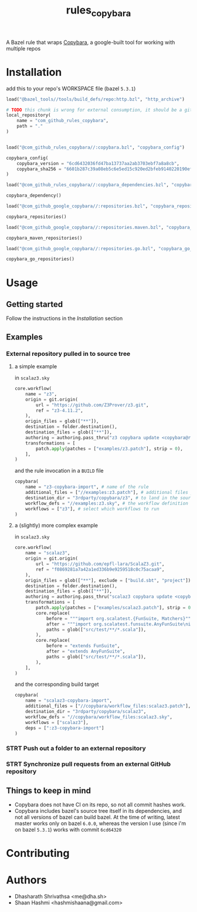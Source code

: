 #+title: rules_copybara

A Bazel rule that wraps [[github:google/copybara][Copybara]], a google-built tool for working with multiple repos
* Installation
add this to your repo's WORKSPACE file (bazel =5.3.1=)
#+begin_src python
load("@bazel_tools//tools/build_defs/repo:http.bzl", "http_archive")

# TODO this chunk is wrong for external consumption, it should be a git_repository or http_archive with a release
local_repository(
    name = "com_github_rules_copybara",
    path = "."
)


load("@com_github_rules_copybara//:copybara.bzl", "copybara_config")

copybara_config(
    copybara_version = "6cd6432036fd47ba13737aa2ab3703ebf7a8a8cb",
    copybara_sha256 = "6601b287c39a08eb5c6e5ed15c920ed2bfeb9140220190ef29c117f2abe5b55d"
)

load("@com_github_rules_copybara//:copybara_dependencies.bzl", "copybara_dependency")

copybara_dependency()

load("@com_github_google_copybara//:repositories.bzl", "copybara_repositories")

copybara_repositories()

load("@com_github_google_copybara//:repositories.maven.bzl", "copybara_maven_repositories")

copybara_maven_repositories()

load("@com_github_google_copybara//:repositories.go.bzl", "copybara_go_repositories")

copybara_go_repositories()

#+end_src
* Usage
** Getting started
Follow the instructions in the [[*Installation][Installation]] section
** Examples
*** External repository pulled in to source tree
**** a simple example
in =scalaz3.sky=
#+begin_src python
core.workflow(
    name = "z3",
    origin = git.origin(
        url = "https://github.com/Z3Prover/z3.git",
        ref = "z3-4.11.2",
    ),
    origin_files = glob(["**"]),
    destination = folder.destination(),
    destination_files = glob(["**"]),
    authoring = authoring.pass_thru("z3 copybara update <copybara@radix.bio>"),
    transformations = [
        patch.apply(patches = ["examples/z3.patch"], strip = 0),
    ],
)

#+end_src

and the rule invocation in a =BUILD= file
#+begin_src python
copybara(
    name = "z3-copybara-import", # name of the rule
    additional_files = ["//examples:z3.patch"], # additional files you may need
    destination_dir = "3rdparty/copybara/z3", # to land in the source tree of the repo with this BUILD file
    workflow_defs = "//examples:z3.sky", # the workflow definition
    workflows = ["z3"], # select which workflows to run
)
#+end_src
**** a (slightly) more complex example
in =scalaz3.sky=
#+begin_src python
core.workflow(
    name = "scalaz3",
    origin = git.origin(
        url = "https://github.com/epfl-lara/ScalaZ3.git",
        ref = "f0869281a7a42a1ed336b9e9259518c0c75acaa9",
    ),
    origin_files = glob(["**"], exclude = ["build.sbt", "project"]),
    destination = folder.destination(),
    destination_files = glob(["**"]),
    authoring = authoring.pass_thru("scalaz3 copybara update <copybara@radix.bio>"),
    transformations = [
        patch.apply(patches = ["examples/scalaz3.patch"], strip = 0),
        core.replace(
            before = """import org.scalatest.{FunSuite, Matchers}""",
            after = """import org.scalatest.funsuite.AnyFunSuite\nimport org.scalatest.matchers.should.Matchers""",
            paths = glob(["src/test/**/*.scala"]),
        ),
        core.replace(
            before = "extends FunSuite",
            after = "extends AnyFunSuite",
            paths = glob(["src/test/**/*.scala"]),
        ),
    ],
)

#+end_src

and the corresponding build target
#+begin_src python
copybara(
    name = "scalaz3-copybara-import",
    additional_files = ["//copybara/workflow_files:scalaz3.patch"],
    destination_dir = "3rdparty/copybara/scalaz3",
    workflow_defs = "//copybara/workflow_files:scalaz3.sky",
    workflows = ["scalaz3"],
    deps = [":z3-copybara-import"]
)
#+end_src
*** STRT Push out a folder to an external repository

*** STRT Synchronize pull requests from an external GitHub repository
** Things to keep in mind
- Copybara does not have CI on its repo, so not all commit hashes work.
- Copybara includes bazel's source tree itself in its dependencies, and not all versions of bazel can build bazel. At the time of writing, latest master works only on bazel =6.0.0=, whereas the version I use (since i'm on bazel =5.3.1=) works with commit =6cd64320=

* Contributing

* Authors
- Dhasharath Shrivathsa <me@dha.sh>
- Shaan Hashmi <hashmishaana@gmail.com>

